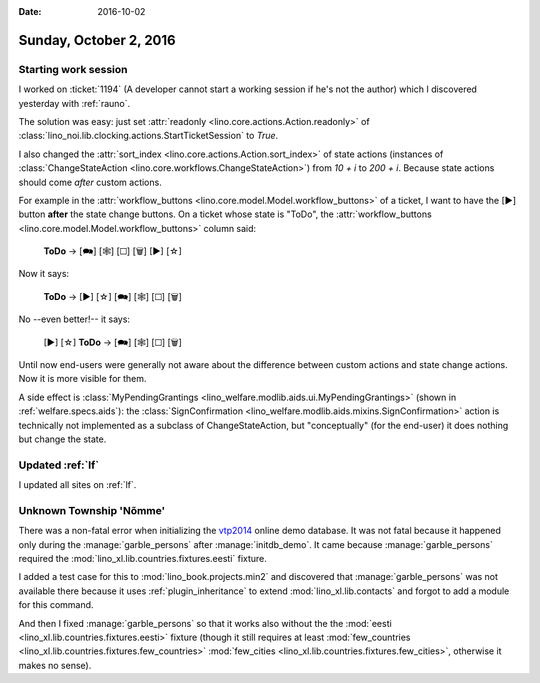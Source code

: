 :date: 2016-10-02

=======================
Sunday, October 2, 2016
=======================

Starting work session
=====================

I worked on :ticket:`1194` (A developer cannot start a working session
if he's not the author) which I discovered yesterday with
:ref:`rauno`.

The solution was easy: just set :attr:`readonly
<lino.core.actions.Action.readonly>` of
:class:`lino_noi.lib.clocking.actions.StartTicketSession` to `True`.

I also changed the :attr:`sort_index
<lino.core.actions.Action.sort_index>` of state actions (instances of
:class:`ChangeStateAction <lino.core.workflows.ChangeStateAction>`)
from `10 + i` to `200 + i`. Because state actions should come *after*
custom actions.

For example in the :attr:`workflow_buttons
<lino.core.model.Model.workflow_buttons>` of a ticket, I want to have
the [▶] button **after** the state change buttons. On a ticket whose
state is "ToDo", the :attr:`workflow_buttons
<lino.core.model.Model.workflow_buttons>` column said:

    **ToDo** → [🗪] [🕸] [☐] [🗑] [▶] [☆]

Now it says:

    **ToDo** → [▶] [☆] [🗪] [🕸] [☐] [🗑]

No --even better!-- it says:

    [▶] [☆] **ToDo** → [🗪] [🕸] [☐] [🗑]


Until now end-users were generally not aware about the difference
between custom actions and state change actions. Now it is more
visible for them.
    
A side effect is :class:`MyPendingGrantings
<lino_welfare.modlib.aids.ui.MyPendingGrantings>` (shown in
:ref:`welfare.specs.aids`): the :class:`SignConfirmation
<lino_welfare.modlib.aids.mixins.SignConfirmation>` action is
technically not implemented as a subclass of ChangeStateAction, but
"conceptually" (for the end-user) it does nothing but change the
state.

Updated :ref:`lf`
=================

I updated all sites on :ref:`lf`.



Unknown Township 'Nõmme'
========================

There was a non-fatal error when initializing the `vtp2014
<http://vtp2014.lino-framework.org>`__ online demo database. It was
not fatal because it happened only during the :manage:`garble_persons`
after :manage:`initdb_demo`. It came because :manage:`garble_persons`
required the :mod:`lino_xl.lib.countries.fixtures.eesti` fixture.

I added a test case for this to :mod:`lino_book.projects.min2` and
discovered that :manage:`garble_persons` was not available there
because it uses :ref:`plugin_inheritance` to extend
:mod:`lino_xl.lib.contacts` and forgot to add a module for this
command.

And then I fixed :manage:`garble_persons` so that it works also
without the the :mod:`eesti <lino_xl.lib.countries.fixtures.eesti>`
fixture (though it still requires at least :mod:`few_countries
<lino_xl.lib.countries.fixtures.few_countries>` :mod:`few_cities
<lino_xl.lib.countries.fixtures.few_cities>`, otherwise it makes no
sense).
